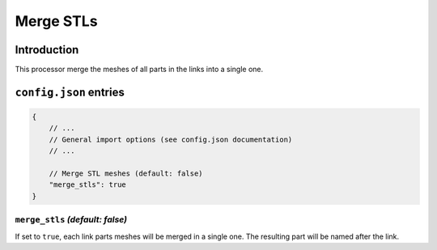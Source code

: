 .. _processor-merge-parts:

Merge STLs
==========

Introduction
------------

This processor merge the meshes of all parts in the links into a single one.

``config.json`` entries
-----------------------

.. code-block:: javascript

    {
        // ...
        // General import options (see config.json documentation)
        // ...

        // Merge STL meshes (default: false)
        "merge_stls": true
    }

``merge_stls`` *(default: false)*
~~~~~~~~~~~~~~

If set to ``true``, each link parts meshes will be merged in a single one. The resulting part will be named after the link.